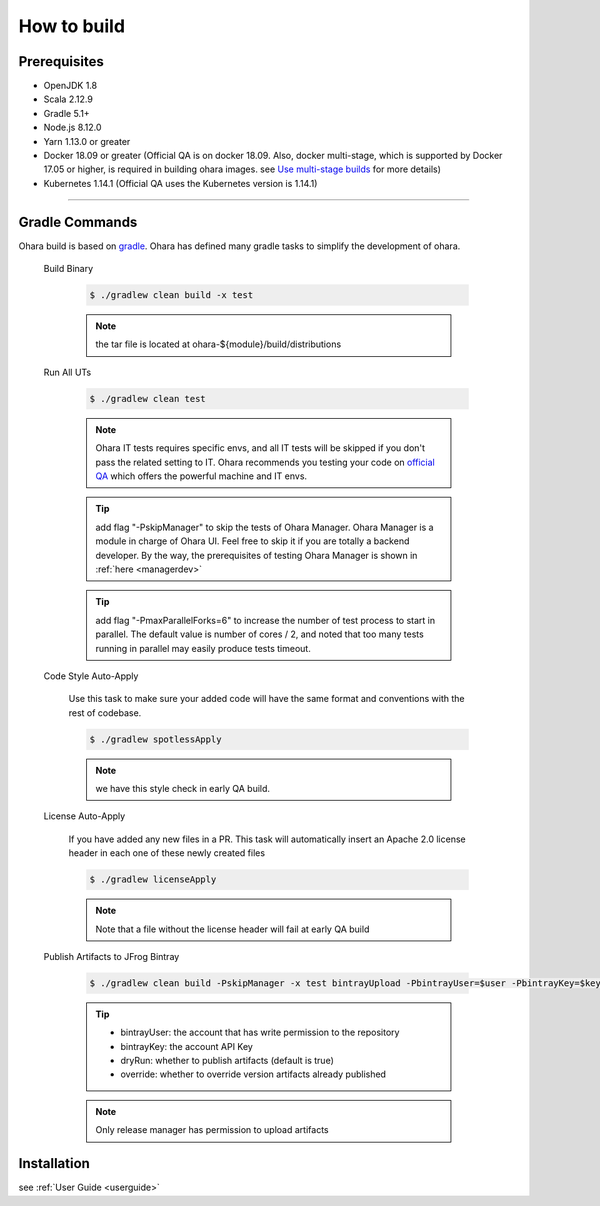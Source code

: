 ..
.. Copyright 2019 is-land
..
.. Licensed under the Apache License, Version 2.0 (the "License");
.. you may not use this file except in compliance with the License.
.. You may obtain a copy of the License at
..
..     http://www.apache.org/licenses/LICENSE-2.0
..
.. Unless required by applicable law or agreed to in writing, software
.. distributed under the License is distributed on an "AS IS" BASIS,
.. WITHOUT WARRANTIES OR CONDITIONS OF ANY KIND, either express or implied.
.. See the License for the specific language governing permissions and
.. limitations under the License.
..

.. _build:

How to build
============

.. _build-prerequisites:

Prerequisites
-------------

-  OpenJDK 1.8
-  Scala 2.12.9
-  Gradle 5.1+
-  Node.js 8.12.0
-  Yarn 1.13.0 or greater
-  Docker 18.09 or greater (Official QA is on docker 18.09. Also, docker
   multi-stage, which is supported by Docker 17.05 or higher, is
   required in building ohara images. see `Use multi-stage builds`_ for more details)
-  Kubernetes 1.14.1 (Official QA uses the Kubernetes version is 1.14.1)

--------------

.. _build-gradle-commands:

Gradle Commands
---------------

Ohara build is based on `gradle`_. Ohara has defined many gradle tasks
to simplify the development of ohara.

.. _build-binary:

  Build Binary

    .. code-block:: console

      $ ./gradlew clean build -x test

    .. note::
      the tar file is located at ohara-${module}/build/distributions

  Run All UTs

    .. code-block:: console

      $ ./gradlew clean test

    .. note::

       Ohara IT tests requires specific envs, and all IT tests will be
       skipped if you don't pass the related setting to IT. Ohara recommends
       you testing your code on `official QA`_ which offers the powerful
       machine and IT envs.

    .. tip::

      add flag "-PskipManager" to skip the tests of Ohara Manager. Ohara Manager is a module
      in charge of Ohara UI. Feel free to skip it if you are totally a backend developer. By
      the way, the prerequisites of testing Ohara Manager is shown in :ref:`here <managerdev>`

    .. tip::

      add flag "-PmaxParallelForks=6" to increase the number of test process to start in parallel.
      The default value is number of cores / 2, and noted that too many tests running in parallel may
      easily produce tests timeout.

  Code Style Auto-Apply

    Use this task to make sure your added code will have the same format and conventions with the rest of codebase.

    .. code-block:: console

      $ ./gradlew spotlessApply

    .. note::

       we have this style check in early QA build.


  License Auto-Apply

    If you have added any new files in a PR. This task will automatically
    insert an Apache 2.0 license header in each one of these newly created
    files

    .. code-block:: console

      $ ./gradlew licenseApply

    .. note::

       Note that a file without the license header will fail at early QA
       build

  Publish Artifacts to JFrog Bintray

    .. code-block:: console

      $ ./gradlew clean build -PskipManager -x test bintrayUpload -PbintrayUser=$user -PbintrayKey=$key -PdryRun=false -Poverride=true

    .. tip::

      - bintrayUser: the account that has write permission to the repository
      - bintrayKey: the account API Key
      - dryRun: whether to publish artifacts (default is true)
      - override: whether to override version artifacts already published

    .. note::

       Only release manager has permission to upload artifacts


Installation
------------

see :ref:`User Guide <userguide>`

.. _Use multi-stage builds: https://docs.docker.com/develop/develop-images/multistage-build/
.. _gradle: https://gradle.org/
.. _official QA: https://builds.is-land.com.tw/job/PreCommit-OHARA/
